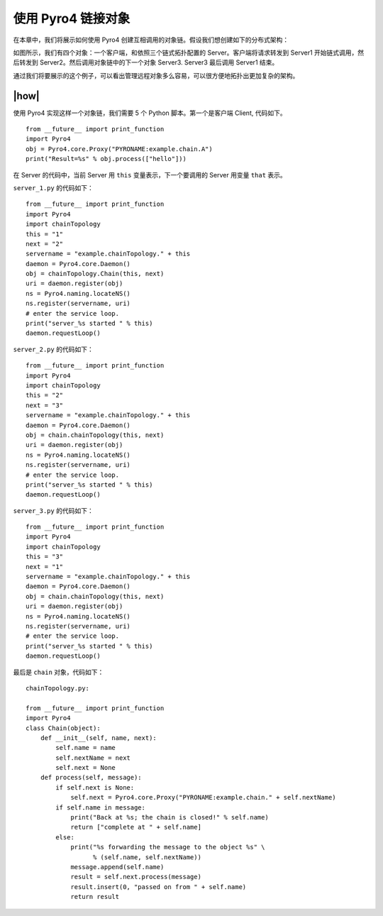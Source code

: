 使用 Pyro4 链接对象
===================

在本章中，我们将展示如何使用 Pyro4 创建互相调用的对象链。假设我们想创建如下的分布式架构：

.. image:: ../images/chainning.png

如图所示，我们有四个对象：一个客户端，和依照三个链式拓扑配置的 Server。客户端将请求转发到 Server1 开始链式调用，然后转发到 Server2。然后调用对象链中的下一个对象 Server3. Server3 最后调用 Server1 结束。

通过我们将要展示的这个例子，可以看出管理远程对象多么容易，可以很方便地拓扑出更加复杂的架构。

|how|
-----

使用 Pyro4 实现这样一个对象链，我们需要 5 个 Python 脚本。第一个是客户端 Client, 代码如下。 ::

    from __future__ import print_function
    import Pyro4
    obj = Pyro4.core.Proxy("PYRONAME:example.chain.A")
    print("Result=%s" % obj.process(["hello"]))

在 Server 的代码中，当前 Server 用 ``this`` 变量表示，下一个要调用的 Server 用变量 ``that`` 表示。

``server_1.py`` 的代码如下： ::

    from __future__ import print_function
    import Pyro4
    import chainTopology
    this = "1"
    next = "2"
    servername = "example.chainTopology." + this
    daemon = Pyro4.core.Daemon()
    obj = chainTopology.Chain(this, next)
    uri = daemon.register(obj)
    ns = Pyro4.naming.locateNS()
    ns.register(servername, uri)
    # enter the service loop.
    print("server_%s started " % this)
    daemon.requestLoop()

``server_2.py`` 的代码如下： ::

    from __future__ import print_function
    import Pyro4
    import chainTopology
    this = "2"
    next = "3"
    servername = "example.chainTopology." + this
    daemon = Pyro4.core.Daemon()
    obj = chain.chainTopology(this, next)
    uri = daemon.register(obj)
    ns = Pyro4.naming.locateNS()
    ns.register(servername, uri)
    # enter the service loop.
    print("server_%s started " % this)
    daemon.requestLoop()

``server_3.py`` 的代码如下： ::

    from __future__ import print_function
    import Pyro4
    import chainTopology
    this = "3"
    next = "1"
    servername = "example.chainTopology." + this
    daemon = Pyro4.core.Daemon()
    obj = chain.chainTopology(this, next)
    uri = daemon.register(obj)
    ns = Pyro4.naming.locateNS()
    ns.register(servername, uri)
    # enter the service loop.
    print("server_%s started " % this)
    daemon.requestLoop()

最后是 ``chain`` 对象，代码如下： ::

    chainTopology.py:

    from __future__ import print_function
    import Pyro4
    class Chain(object):
        def __init__(self, name, next):
            self.name = name
            self.nextName = next
            self.next = None
        def process(self, message):
            if self.next is None:
                self.next = Pyro4.core.Proxy("PYRONAME:example.chain." + self.nextName)
            if self.name in message:
                print("Back at %s; the chain is closed!" % self.name)
                return ["complete at " + self.name]
            else:
                print("%s forwarding the message to the object %s" \
                      % (self.name, self.nextName))
                message.append(self.name)
                result = self.next.process(message)
                result.insert(0, "passed on from " + self.name)
                return result
